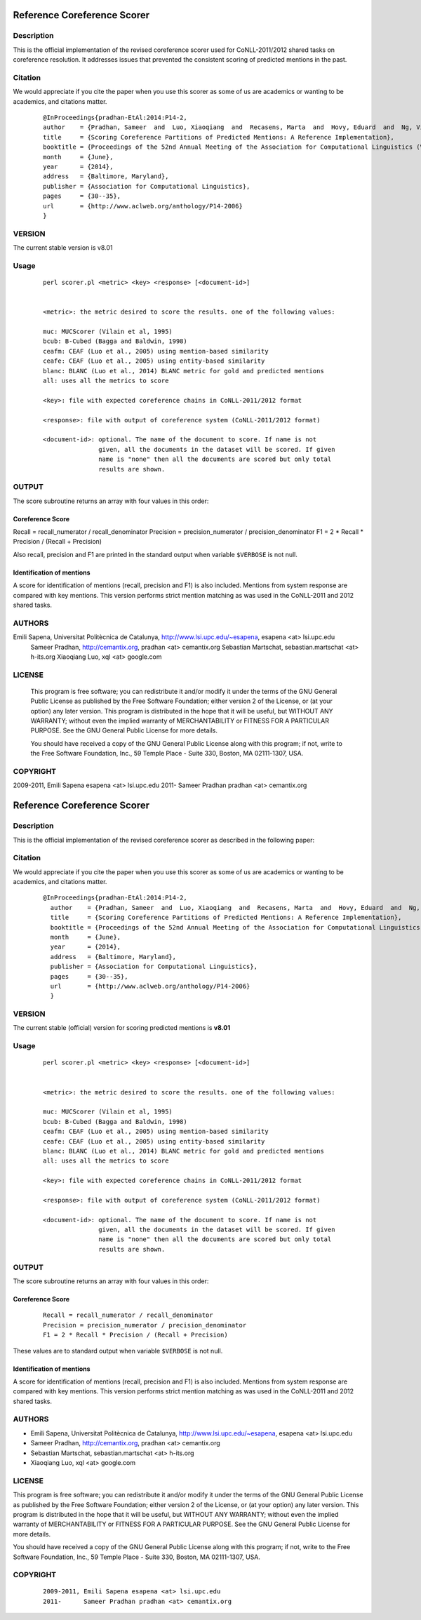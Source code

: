 Reference Coreference Scorer
============================

Description
-----------

This is the official implementation of the revised coreference scorer used for CoNLL-2011/2012 shared tasks on coreference resolution.
It addresses issues that prevented the consistent scoring of predicted mentions in the past.


Citation
--------

We would appreciate if you cite the paper when you use this scorer as some of us are academics or wanting to be academics, and citations matter.

  ::
     
     @InProceedings{pradhan-EtAl:2014:P14-2,
     author    = {Pradhan, Sameer  and  Luo, Xiaoqiang  and  Recasens, Marta  and  Hovy, Eduard  and  Ng, Vincent  and  Strube, Michael},
     title     = {Scoring Coreference Partitions of Predicted Mentions: A Reference Implementation},
     booktitle = {Proceedings of the 52nd Annual Meeting of the Association for Computational Linguistics (Volume 2: Short Papers)},
     month     = {June},
     year      = {2014},
     address   = {Baltimore, Maryland},
     publisher = {Association for Computational Linguistics},
     pages     = {30--35},
     url       = {http://www.aclweb.org/anthology/P14-2006}
     }


VERSION
-------

The current stable version is v8.01

Usage
-----


  ::
     
     perl scorer.pl <metric> <key> <response> [<document-id>]


     <metric>: the metric desired to score the results. one of the following values:

     muc: MUCScorer (Vilain et al, 1995)
     bcub: B-Cubed (Bagga and Baldwin, 1998)
     ceafm: CEAF (Luo et al., 2005) using mention-based similarity
     ceafe: CEAF (Luo et al., 2005) using entity-based similarity
     blanc: BLANC (Luo et al., 2014) BLANC metric for gold and predicted mentions
     all: uses all the metrics to score

     <key>: file with expected coreference chains in CoNLL-2011/2012 format

     <response>: file with output of coreference system (CoNLL-2011/2012 format)
 
     <document-id>: optional. The name of the document to score. If name is not
                    given, all the documents in the dataset will be scored. If given
                    name is "none" then all the documents are scored but only total
                    results are shown.


OUTPUT
------

The score subroutine returns an array with four values in this order:

Coreference Score
~~~~~~~~~~~~~~~~~

Recall = recall_numerator / recall_denominator
Precision = precision_numerator / precision_denominator
F1 = 2 * Recall * Precision / (Recall + Precision)

Also recall, precision and F1 are printed in the standard output when variable ``$VERBOSE`` is not null.


Identification of mentions
~~~~~~~~~~~~~~~~~~~~~~~~~~

A score for identification of mentions (recall, precision and F1) is
also included.  Mentions from system response are compared with key
mentions. This version performs strict mention matching as was used in
the CoNLL-2011 and 2012 shared tasks.

AUTHORS
-------

Emili Sapena, Universitat Politècnica de Catalunya, http://www.lsi.upc.edu/~esapena, esapena <at> lsi.upc.edu
   Sameer Pradhan, http://cemantix.org, pradhan <at> cemantix.org
   Sebastian Martschat, sebastian.martschat <at> h-its.org
   Xiaoqiang Luo, xql <at> google.com


LICENSE
-------
   This program is free software; you can redistribute it and/or modify it
   under the terms of the GNU General Public License as published by the
   Free Software Foundation; either version 2 of the License, or (at your
   option) any later version. This program is distributed in the hope that
   it will be useful, but WITHOUT ANY WARRANTY; without even the implied
   warranty of MERCHANTABILITY or FITNESS FOR A PARTICULAR PURPOSE. See the
   GNU General Public License for more details.

   You should have received a copy of the GNU General Public License along
   with this program; if not, write to the Free Software Foundation, Inc.,
   59 Temple Place - Suite 330, Boston, MA 02111-1307, USA.

COPYRIGHT
---------

2009-2011, Emili Sapena esapena <at> lsi.upc.edu
2011- Sameer Pradhan pradhan <at> cemantix.org

Reference Coreference Scorer
============================

Description
-----------

This is the official implementation of the revised coreference scorer as described in the following paper:

Citation
--------

We would appreciate if you cite the paper when you use this scorer as some of us are academics or wanting to be academics, and citations matter.

  ::

   @InProceedings{pradhan-EtAl:2014:P14-2,
     author    = {Pradhan, Sameer  and  Luo, Xiaoqiang  and  Recasens, Marta  and  Hovy, Eduard  and  Ng, Vincent  and  Strube, Michael},
     title     = {Scoring Coreference Partitions of Predicted Mentions: A Reference Implementation},
     booktitle = {Proceedings of the 52nd Annual Meeting of the Association for Computational Linguistics (Volume 2: Short Papers)},
     month     = {June},
     year      = {2014},
     address   = {Baltimore, Maryland},
     publisher = {Association for Computational Linguistics},
     pages     = {30--35},
     url       = {http://www.aclweb.org/anthology/P14-2006}
     }


VERSION
-------

The current stable (official) version for scoring predicted mentions is **v8.01**

Usage
-----

  ::

     perl scorer.pl <metric> <key> <response> [<document-id>]


     <metric>: the metric desired to score the results. one of the following values:

     muc: MUCScorer (Vilain et al, 1995)
     bcub: B-Cubed (Bagga and Baldwin, 1998)
     ceafm: CEAF (Luo et al., 2005) using mention-based similarity
     ceafe: CEAF (Luo et al., 2005) using entity-based similarity
     blanc: BLANC (Luo et al., 2014) BLANC metric for gold and predicted mentions
     all: uses all the metrics to score

     <key>: file with expected coreference chains in CoNLL-2011/2012 format

     <response>: file with output of coreference system (CoNLL-2011/2012 format)
 
     <document-id>: optional. The name of the document to score. If name is not
                    given, all the documents in the dataset will be scored. If given
                    name is "none" then all the documents are scored but only total
                    results are shown.


OUTPUT
------

The score subroutine returns an array with four values in this order:

Coreference Score
~~~~~~~~~~~~~~~~~

  ::

    Recall = recall_numerator / recall_denominator
    Precision = precision_numerator / precision_denominator
    F1 = 2 * Recall * Precision / (Recall + Precision)

These values are to standard output when variable ``$VERBOSE`` is not null.


Identification of mentions
~~~~~~~~~~~~~~~~~~~~~~~~~~

A score for identification of mentions (recall, precision and F1) is
also included.  Mentions from system response are compared with key
mentions. This version performs strict mention matching as was used in
the CoNLL-2011 and 2012 shared tasks.

AUTHORS
-------

* Emili Sapena, Universitat Politècnica de Catalunya, http://www.lsi.upc.edu/~esapena, esapena <at> lsi.upc.edu
* Sameer Pradhan, http://cemantix.org, pradhan <at> cemantix.org
* Sebastian Martschat, sebastian.martschat <at> h-its.org
* Xiaoqiang Luo, xql <at> google.com


LICENSE
-------

This program is free software; you can redistribute it and/or modify it
under the terms of the GNU General Public License as published by the
Free Software Foundation; either version 2 of the License, or (at your
option) any later version. This program is distributed in the hope that
it will be useful, but WITHOUT ANY WARRANTY; without even the implied
warranty of MERCHANTABILITY or FITNESS FOR A PARTICULAR PURPOSE. See the
GNU General Public License for more details.

You should have received a copy of the GNU General Public License along
with this program; if not, write to the Free Software Foundation, Inc.,
59 Temple Place - Suite 330, Boston, MA 02111-1307, USA.

COPYRIGHT
---------

  ::

    2009-2011, Emili Sapena esapena <at> lsi.upc.edu
    2011-      Sameer Pradhan pradhan <at> cemantix.org
